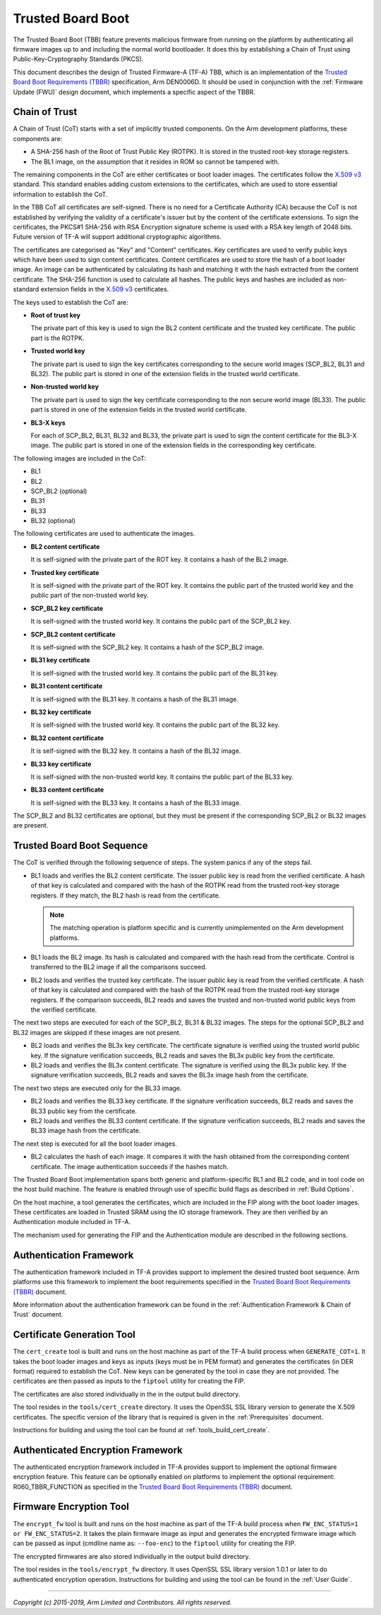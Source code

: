 Trusted Board Boot
==================

The Trusted Board Boot (TBB) feature prevents malicious firmware from running on
the platform by authenticating all firmware images up to and including the
normal world bootloader. It does this by establishing a Chain of Trust using
Public-Key-Cryptography Standards (PKCS).

This document describes the design of Trusted Firmware-A (TF-A) TBB, which is an
implementation of the `Trusted Board Boot Requirements (TBBR)`_ specification,
Arm DEN0006D. It should be used in conjunction with the
:ref:`Firmware Update (FWU)` design document, which implements a specific aspect
of the TBBR.

Chain of Trust
--------------

A Chain of Trust (CoT) starts with a set of implicitly trusted components. On
the Arm development platforms, these components are:

-  A SHA-256 hash of the Root of Trust Public Key (ROTPK). It is stored in the
   trusted root-key storage registers.

-  The BL1 image, on the assumption that it resides in ROM so cannot be
   tampered with.

The remaining components in the CoT are either certificates or boot loader
images. The certificates follow the `X.509 v3`_ standard. This standard
enables adding custom extensions to the certificates, which are used to store
essential information to establish the CoT.

In the TBB CoT all certificates are self-signed. There is no need for a
Certificate Authority (CA) because the CoT is not established by verifying the
validity of a certificate's issuer but by the content of the certificate
extensions. To sign the certificates, the PKCS#1 SHA-256 with RSA Encryption
signature scheme is used with a RSA key length of 2048 bits. Future version of
TF-A will support additional cryptographic algorithms.

The certificates are categorised as "Key" and "Content" certificates. Key
certificates are used to verify public keys which have been used to sign content
certificates. Content certificates are used to store the hash of a boot loader
image. An image can be authenticated by calculating its hash and matching it
with the hash extracted from the content certificate. The SHA-256 function is
used to calculate all hashes. The public keys and hashes are included as
non-standard extension fields in the `X.509 v3`_ certificates.

The keys used to establish the CoT are:

-  **Root of trust key**

   The private part of this key is used to sign the BL2 content certificate and
   the trusted key certificate. The public part is the ROTPK.

-  **Trusted world key**

   The private part is used to sign the key certificates corresponding to the
   secure world images (SCP_BL2, BL31 and BL32). The public part is stored in
   one of the extension fields in the trusted world certificate.

-  **Non-trusted world key**

   The private part is used to sign the key certificate corresponding to the
   non secure world image (BL33). The public part is stored in one of the
   extension fields in the trusted world certificate.

-  **BL3-X keys**

   For each of SCP_BL2, BL31, BL32 and BL33, the private part is used to
   sign the content certificate for the BL3-X image. The public part is stored
   in one of the extension fields in the corresponding key certificate.

The following images are included in the CoT:

-  BL1
-  BL2
-  SCP_BL2 (optional)
-  BL31
-  BL33
-  BL32 (optional)

The following certificates are used to authenticate the images.

-  **BL2 content certificate**

   It is self-signed with the private part of the ROT key. It contains a hash
   of the BL2 image.

-  **Trusted key certificate**

   It is self-signed with the private part of the ROT key. It contains the
   public part of the trusted world key and the public part of the non-trusted
   world key.

-  **SCP_BL2 key certificate**

   It is self-signed with the trusted world key. It contains the public part of
   the SCP_BL2 key.

-  **SCP_BL2 content certificate**

   It is self-signed with the SCP_BL2 key. It contains a hash of the SCP_BL2
   image.

-  **BL31 key certificate**

   It is self-signed with the trusted world key. It contains the public part of
   the BL31 key.

-  **BL31 content certificate**

   It is self-signed with the BL31 key. It contains a hash of the BL31 image.

-  **BL32 key certificate**

   It is self-signed with the trusted world key. It contains the public part of
   the BL32 key.

-  **BL32 content certificate**

   It is self-signed with the BL32 key. It contains a hash of the BL32 image.

-  **BL33 key certificate**

   It is self-signed with the non-trusted world key. It contains the public
   part of the BL33 key.

-  **BL33 content certificate**

   It is self-signed with the BL33 key. It contains a hash of the BL33 image.

The SCP_BL2 and BL32 certificates are optional, but they must be present if the
corresponding SCP_BL2 or BL32 images are present.

Trusted Board Boot Sequence
---------------------------

The CoT is verified through the following sequence of steps. The system panics
if any of the steps fail.

-  BL1 loads and verifies the BL2 content certificate. The issuer public key is
   read from the verified certificate. A hash of that key is calculated and
   compared with the hash of the ROTPK read from the trusted root-key storage
   registers. If they match, the BL2 hash is read from the certificate.

   .. note::
      The matching operation is platform specific and is currently
      unimplemented on the Arm development platforms.

-  BL1 loads the BL2 image. Its hash is calculated and compared with the hash
   read from the certificate. Control is transferred to the BL2 image if all
   the comparisons succeed.

-  BL2 loads and verifies the trusted key certificate. The issuer public key is
   read from the verified certificate. A hash of that key is calculated and
   compared with the hash of the ROTPK read from the trusted root-key storage
   registers. If the comparison succeeds, BL2 reads and saves the trusted and
   non-trusted world public keys from the verified certificate.

The next two steps are executed for each of the SCP_BL2, BL31 & BL32 images.
The steps for the optional SCP_BL2 and BL32 images are skipped if these images
are not present.

-  BL2 loads and verifies the BL3x key certificate. The certificate signature
   is verified using the trusted world public key. If the signature
   verification succeeds, BL2 reads and saves the BL3x public key from the
   certificate.

-  BL2 loads and verifies the BL3x content certificate. The signature is
   verified using the BL3x public key. If the signature verification succeeds,
   BL2 reads and saves the BL3x image hash from the certificate.

The next two steps are executed only for the BL33 image.

-  BL2 loads and verifies the BL33 key certificate. If the signature
   verification succeeds, BL2 reads and saves the BL33 public key from the
   certificate.

-  BL2 loads and verifies the BL33 content certificate. If the signature
   verification succeeds, BL2 reads and saves the BL33 image hash from the
   certificate.

The next step is executed for all the boot loader images.

-  BL2 calculates the hash of each image. It compares it with the hash obtained
   from the corresponding content certificate. The image authentication succeeds
   if the hashes match.

The Trusted Board Boot implementation spans both generic and platform-specific
BL1 and BL2 code, and in tool code on the host build machine. The feature is
enabled through use of specific build flags as described in
:ref:`Build Options`.

On the host machine, a tool generates the certificates, which are included in
the FIP along with the boot loader images. These certificates are loaded in
Trusted SRAM using the IO storage framework. They are then verified by an
Authentication module included in TF-A.

The mechanism used for generating the FIP and the Authentication module are
described in the following sections.

Authentication Framework
------------------------

The authentication framework included in TF-A provides support to implement
the desired trusted boot sequence. Arm platforms use this framework to
implement the boot requirements specified in the
`Trusted Board Boot Requirements (TBBR)`_ document.

More information about the authentication framework can be found in the
:ref:`Authentication Framework & Chain of Trust` document.

Certificate Generation Tool
---------------------------

The ``cert_create`` tool is built and runs on the host machine as part of the
TF-A build process when ``GENERATE_COT=1``. It takes the boot loader images
and keys as inputs (keys must be in PEM format) and generates the
certificates (in DER format) required to establish the CoT. New keys can be
generated by the tool in case they are not provided. The certificates are then
passed as inputs to the ``fiptool`` utility for creating the FIP.

The certificates are also stored individually in the in the output build
directory.

The tool resides in the ``tools/cert_create`` directory. It uses the OpenSSL SSL
library version to generate the X.509 certificates. The specific version of the
library that is required is given in the :ref:`Prerequisites` document.

Instructions for building and using the tool can be found at
:ref:`tools_build_cert_create`.

Authenticated Encryption Framework
----------------------------------

The authenticated encryption framework included in TF-A provides support to
implement the optional firmware encryption feature. This feature can be
optionally enabled on platforms to implement the optional requirement:
R060_TBBR_FUNCTION as specified in the `Trusted Board Boot Requirements (TBBR)`_
document.

Firmware Encryption Tool
------------------------

The ``encrypt_fw`` tool is built and runs on the host machine as part of the
TF-A build process when ``FW_ENC_STATUS=1 or FW_ENC_STATUS=2``. It takes the
plain firmware image as input and generates the encrypted firmware image
which can be passed as input (cmdline name as: ``--foo-enc``) to the ``fiptool``
utility for creating the FIP.

The encrypted firmwares are also stored individually in the output build
directory.

The tool resides in the ``tools/encrypt_fw`` directory. It uses OpenSSL SSL
library version 1.0.1 or later to do authenticated encryption operation.
Instructions for building and using the tool can be found in the
:ref:`User Guide`.

--------------

*Copyright (c) 2015-2019, Arm Limited and Contributors. All rights reserved.*

.. _X.509 v3: https://tools.ietf.org/rfc/rfc5280.txt
.. _Trusted Board Boot Requirements (TBBR): https://developer.arm.com/docs/den0006/latest/trusted-board-boot-requirements-client-tbbr-client-armv8-a
